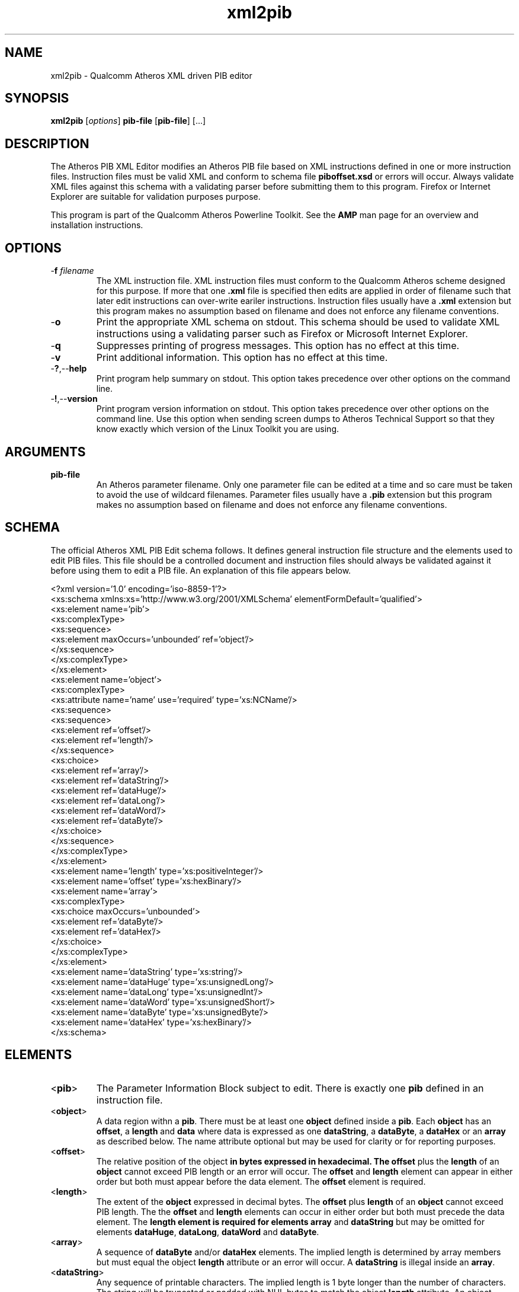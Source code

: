 .TH xml2pib 1 "April 2013" "open-plc-utils-0.0.2" "Qualcomm Atheros Open Powerline Toolkit"

.SH NAME
xml2pib - Qualcomm Atheros XML driven PIB editor

.SH SYNOPSIS
.BR xml2pib 
.RI [ options ] 
.BR pib-file 
.RB [ pib-file ] 
[...]

.SH DESCRIPTION
The Atheros PIB XML Editor modifies an Atheros PIB file based on XML instructions defined in one or more instruction files.
Instruction files must be valid XML and conform to schema file \fBpiboffset.xsd\fR or errors will occur.
Always validate XML files against this schema with a validating parser before submitting them to this program.
Firefox or Internet Explorer are suitable for validation purposes purpose.

.PP
This program is part of the Qualcomm Atheros Powerline Toolkit.
See the \fBAMP\fR man page for an overview and installation instructions.

.SH OPTIONS

.TP
-\fBf \fIfilename\fR
The XML instruction file.
XML instruction files must conform to the Qualcomm Atheros scheme designed for this purpose.
If more that one \fB.xml\fR file is specified then edits are applied in order of filename such that later edit instructions can over-write eariler instructions.
Instruction files usually have a \fB.xml\fR extension but this program makes no assumption based on filename and does not enforce any filename conventions.

.TP
.RB - o
Print the appropriate XML schema on stdout.
This schema should be used to validate XML instructions using a validating parser such as Firefox or Microsoft Internet Explorer.

.TP
.RB - q
Suppresses printing of progress messages.
This option has no effect at this time.

.TP
.RB - v
Print additional information.
This option has no effect at this time.

.TP
.RB - ? ,-- help
Print program help summary on stdout.
This option takes precedence over other options on the command line.

.TP
.RB - ! ,-- version
Print program version information on stdout.
This option takes precedence over other options on the command line.
Use this option when sending screen dumps to Atheros Technical Support so that they know exactly which version of the Linux Toolkit you are using.

.SH ARGUMENTS

.TP
.BR pib-file
An Atheros parameter filename.
Only one parameter file can be edited at a time and so care must be taken to avoid the use of wildcard filenames.
Parameter files usually have a \fB.pib\fR extension but this program makes no assumption based on filename and does not enforce any filename conventions.

.SH SCHEMA
The official Atheros XML PIB Edit schema follows.
It defines general instruction file structure and the elements used to edit PIB files.
This file should be a controlled document and instruction files should always be validated against it before using them to edit a PIB file.
An explanation of this file appears below.

.PP
   <?xml version='1.0' encoding='iso-8859-1'?>
   <xs:schema xmlns:xs='http://www.w3.org/2001/XMLSchema' elementFormDefault='qualified'>
        <xs:element name='pib'>
                <xs:complexType>
                        <xs:sequence>
                                <xs:element maxOccurs='unbounded' ref='object'/>
                                </xs:sequence>
                        </xs:complexType>
                </xs:element>
        <xs:element name='object'>
                <xs:complexType>
                        <xs:attribute name='name' use='required' type='xs:NCName'/>
                        <xs:sequence>
                                <xs:sequence>
                                        <xs:element ref='offset'/>
                                        <xs:element ref='length'/>
                                        </xs:sequence>
                                <xs:choice>
                                        <xs:element ref='array'/>
                                        <xs:element ref='dataString'/>
                                        <xs:element ref='dataHuge'/>
                                        <xs:element ref='dataLong'/>
                                        <xs:element ref='dataWord'/>
                                        <xs:element ref='dataByte'/>
                                        </xs:choice>
                                </xs:sequence>
                        </xs:complexType>
                </xs:element>
        <xs:element name='length' type='xs:positiveInteger'/>
        <xs:element name='offset' type='xs:hexBinary'/>
        <xs:element name='array'>
                <xs:complexType>
                        <xs:choice maxOccurs='unbounded'>
                                <xs:element ref='dataByte'/>
                                <xs:element ref='dataHex'/>
                                </xs:choice>
                        </xs:complexType>
                </xs:element>
        <xs:element name='dataString' type='xs:string'/>
        <xs:element name='dataHuge' type='xs:unsignedLong'/>
        <xs:element name='dataLong' type='xs:unsignedInt'/>
        <xs:element name='dataWord' type='xs:unsignedShort'/>
        <xs:element name='dataByte' type='xs:unsignedByte'/>
        <xs:element name='dataHex' type='xs:hexBinary'/>
        </xs:schema>

.SH ELEMENTS

.TP
.RB < pib >
The Parameter Information Block subject to edit.
There is exactly one \fBpib\fR defined in an instruction file.

.TP
.RB < object >
A data region withn a \fBpib\fR.
There must be at least one \fBobject\fR defined inside a \fBpib\fR.
Each \fBobject\fR has an \fBoffset\fR, a \fBlength\fR and \fBdata\fR where data is expressed as one \fBdataString\fR, a \fBdataByte\fR, a \fBdataHex\fR or an \fBarray\fR as described below.
The name attribute optional but may be used for clarity or for reporting purposes.

.TP
.RB < offset >
The relative position of the \fRobject\fB in bytes expressed in hexadecimal.
The \fBoffset\fR plus the \fBlength\fR of an \fBobject\fR cannot exceed PIB length or an error will occur.
The \fBoffset\fR and \fBlength\fR element can appear in either order but both must appear before the data element.
The \fBoffset\fR element is required.

.TP
.RB < length >
The extent of the \fBobject\fR expressed in decimal bytes.
The \fBoffset\fR plus \fBlength\fR of an \fBobject\fR cannot exceed PIB length.
The the \fBoffset\fR and \fBlength\fR elements can occur in either order but both must precede the data element.
The \fBlength\fB element is required for elements \fBarray\fR and \fBdataString\fR but may be omitted for elements \fBdataHuge\fR, \fBdataLong\fR, \fBdataWord\fR and \fBdataByte\fR.

.TP
.RB < array >
A sequence of \fBdataByte\fR and/or \fBdataHex\fR elements.
The implied length is determined by array members but must equal the object \fBlength\fR attribute or an error will occur.
A \fBdataString\fR is illegal inside an \fBarray\fR.

.TP
.RB < dataString >
Any sequence of printable characters.
The implied length is 1 byte longer than the number of characters.
The string will be truncated or padded with NUL bytes to match the object \fBlength\fR attribute.
An object \fBlength\fR attribute of \fB0\fR stores one NUL byte.
A \fBdataString\fR element is illegal within an \fBarray\fR block.

.TP
.RB < dataHuge >
A unsigned decimal integer string that represents any 64 bit binary value.
The implied length is 8 bytes.
The object \fBlength\fR attribute is ignored and may be omitted.

.TP
.RB < dataLong >
A unsigned decimal integer string that represents any 32 bit binary value.
The implied length is 4 bytes.
The object \fBlength\fR attribute is ignored and may be omitted.

.TP
.RB < dataWord >
A unsigned decimal integer string that represents any 16 bit binary value.
The implied length is 2 bytes.
The object \fBlength\fR attribute is ignored and may be omitted.

.TP
.RB < dataByte >
An unsigned  decimal digit string that represents any 8 bit binary value.
The implied length is 1 byte.
The object \fIlength\fR attribute is ignored and may be omitted.

.TP
.RB < dataHex >
A hexadecimal digit string that represents one byte for each digit pair (octet) present.
There must be an even number of digits or an error will occur.
The resulting length must equal the object \fIlength\fR unless the value appears inside an \fBarray\fR.
Inside an \fBarray\fR, the resulting length must not exceed the remaining \fBarray\fR length.

.SH PROCESS 
The program reads one PIB file and replaces selected values with new ones, computes the new checksum and re-writes the file.
New values are defined by offset, length, format and value.
The object name is actually irrelevant.
Critical values are the offset, length and data type/value.
Obviously, care must be taken when specifying offsets and lengths to avoid editing objects incorrectly.

.SH INSTRUCTIONS
An example instruction file follows.
It references the Qualcomm Atheros XML PIB Edit schema file, \fBpiboffset.xsd\fR, that is shown above so that a validating parser can find the schema and perform document checks.
The remainder of the file describes a series of object names, offsets, lengths and values that describe the edits to be performed.

.PP
   <pib xmlns:xsi="http://www.w3.org/2001/XMLSchema-instance" 
        xsi:noNamespaceSchemaLocation="piboffset.xsd">
        <object name="HFID_Manufacturer">
                <offset>0024</offset>
                <length>64</length>
                <dataString>Atheros HomePlug AV Device</dataString>
        </object>
        <object name="HFID_User">
                <length>64</length>
                <offset>0074</offset>
                <dataString>Atheros</dataString>
        </object>
        <object name="MDURole">
                <offset>0101</offset>
                <dataByte>0</dataByte>
        </object>
        <object name="PriorityTTl">
                <offset>0210</offset>
                <length>16</length>
                <array>
                        <dataHex>80841E008084</dataHex>
                        <dataHex>1e</dataHex>
                        <dataByte>0</dataByte>
                        <dataHex></dataHex>
                        <dataHex></dataHex>
                        <dataHex></dataHex>
                        <dataHex></dataHex>
                        <dataHex>C0</dataHex>
                        <dataByte>198</dataByte>
                        <dataHex>2d</dataHex>
                        <dataHex>00</dataHex>
                </array>
        </object>
        <object name="VLANPrioTOSPrecMatrix">
                <length>4</length>
                <offset>0224</offset>
                <array>
                        <dataByte>65</dataByte>
                        <dataByte>250</dataByte>
                        <dataHex></dataHex>
                        <dataHex>Fa</dataHex>
                </array>
        </object>
        <object name="EnableLEDThroughputIndicate">
                <length>1</length>
                <offset>1E94</offset>
                <dataByte>0</dataByte>
        </object>
        <object name="HFID_AVLN">
                <length>64</length>
                <offset>00B4</offset>
                <dataString>Atheros-Net</dataString>
        </object>
   </pib>

.SH EXAMPLES
The following example reads PIB file \fBabc.pib\fR and edits it according to instructions found in XML file \fBlocal.xml\fR.
The PIB file is always specified first, followed by one or more XML instruction files.

.PP
        # xml2pib abc.pib local.xml

.PP
The following example reads PIB file \fBabc.pib\fR and edits it according to three XML instruction files, in the order specified.
Order can be critical since later edits could over-write earlier edits.

.PP
        # xml2pib abc.pib standard.xml custom.xml errata.xml

.PP
The following example does nothing because no instruction files are specified.

.PP
        # xml2pib abc.pib

.PP

.SH SEE ALSO
.BR chkpib (7),
.BR chkpib2 (7),
.BR getpib (7 ),
.BR modpib ( 7 ),
.BR pib2xml ( 7 ),
.BR pibcomp ( 7 ),
.BR pibdump ( 7 ),
.BR setpib ( 7 )

.SH CREDITS
 Charles Maier <cmaier@qca.qualcomm.com>

